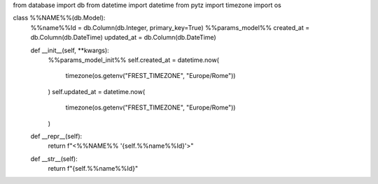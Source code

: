 from database import db
from datetime import datetime
from pytz import timezone
import os


class %%NAME%%(db.Model):
    %%name%%Id = db.Column(db.Integer, primary_key=True)
    %%params_model%%
    created_at = db.Column(db.DateTime)
    updated_at = db.Column(db.DateTime)

    def __init__(self, **kwargs):
        %%params_model_init%%
        self.created_at = datetime.now(
            timezone(os.getenv("FREST_TIMEZONE", "Europe/Rome"))
        )
        self.updated_at = datetime.now(
            timezone(os.getenv("FREST_TIMEZONE", "Europe/Rome"))
        )

    def __repr__(self):
        return f"<%%NAME%% '{self.%%name%%Id}'>"

    def __str__(self):
        return f"{self.%%name%%Id}"
